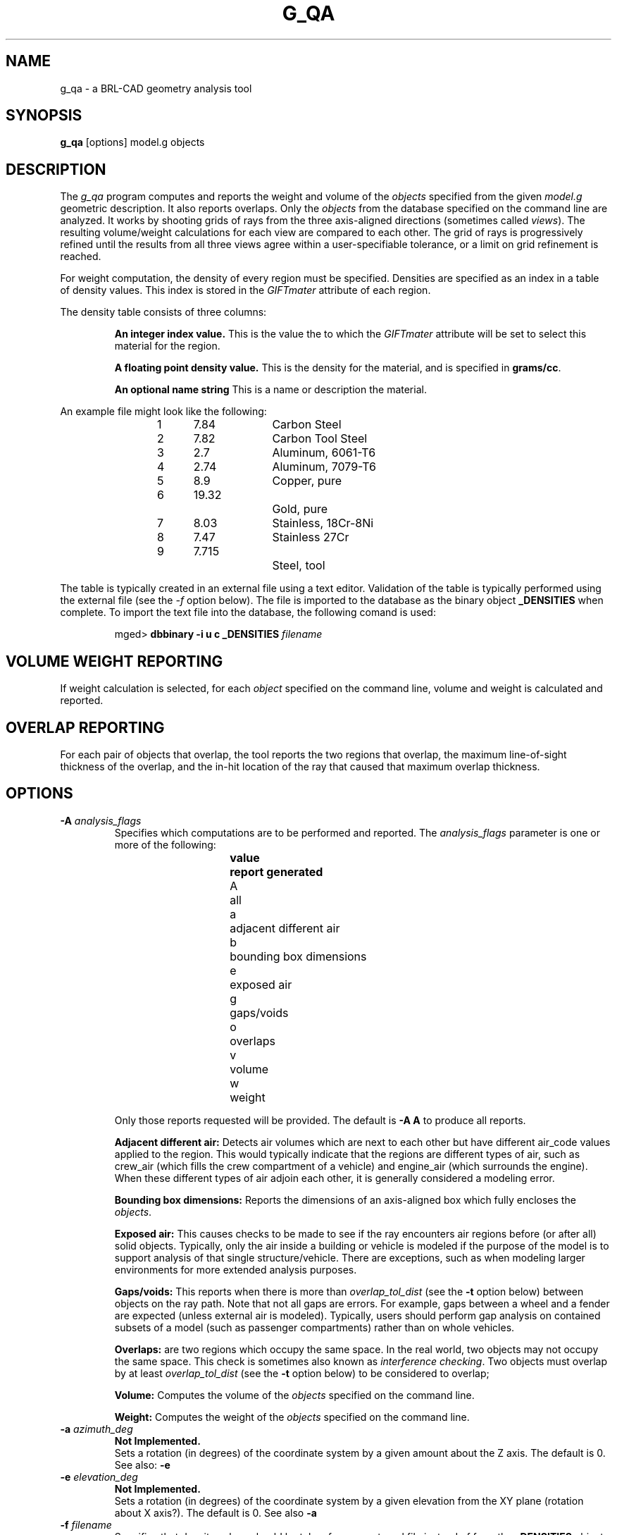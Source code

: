 .\" Set the interparagraph spacing to 1 (default is 0.4)
.PD 1v
.\"
.\" The man page begins...
.TH G_QA 1
.SH NAME
g_qa \- a BRL-CAD geometry analysis tool
.SH SYNOPSIS
.BR "g_qa " "[options] model.g objects"
.SH DESCRIPTION
The 
.I g_qa 
program computes and reports the weight and volume of the 
.I objects
specified from the given 
.I model.g
geometric description.
It also reports overlaps.
Only the 
.I objects
from the database specified on the command line are analyzed.
It works by shooting grids of rays from the three axis-aligned directions (sometimes called 
\fIviews\fR).  
The resulting volume/weight calculations for each view are compared to each other.
The grid of rays is progressively refined until the results from all three views
agree within a user-specifiable tolerance, or a limit on grid refinement is reached.
.P
For weight computation, the density of every region must be specified.  
Densities are specified as an index in a table of density values.
This index is stored in the 
.I GIFTmater 
attribute of each region.
.P
The density table consists of three columns: 
.IP
.B An integer index value.
This is the value the to which the \fIGIFTmater\fR attribute will be set to select this material for the region.
.IP
.B A floating point density value.
This is the density for the material, and is specified in \fBgrams/cc\fR. 
.IP
.B An optional name string
This is a name or description the material.
.in -5
.P
An example file might look like the following:
.IP
1	7.84		Carbon Steel
.br
2	7.82		Carbon Tool Steel
.br
3	2.7		Aluminum, 6061-T6
.br
4	2.74		Aluminum, 7079-T6
.br
5	8.9		Copper, pure
.br
6	19.32		Gold, pure
.br
7	8.03		Stainless, 18Cr-8Ni
.br
8	7.47		Stainless 27Cr
.br
9	7.715		Steel, tool
.P
The table is typically created in an external file using a text editor.  
Validation of the table is typically performed using the external file (see the 
.I \-f
option below).
The file is imported to the database as the binary object
.B _DENSITIES
when complete.  To import the text file into the database, the following comand is used:
.IP
mged>
.B dbbinary \-i u c _DENSITIES 
.I filename
.SH VOLUME WEIGHT REPORTING
If weight calculation is selected, for each 
.I object
specified on the command line, volume and weight is calculated and reported.
.SH OVERLAP REPORTING
For each pair of objects that overlap, the tool reports the two regions that overlap, the maximum line-of-sight thickness of the overlap, and the in-hit location of the ray that caused that maximum overlap thickness.
.SH OPTIONS
.TP
.B \-A \fR\fIanalysis_flags\fR
Specifies which computations are to be performed and reported.
The 
.I analysis_flags
parameter is one or more of the following:
.in +5
.sp
\fBvalue	report generated\fR
.br
A		all
.br
a		adjacent different air
.br
b		bounding box dimensions
.br
e		exposed air
.br
g		gaps/voids
.br
o		overlaps
.br
v		volume
.br
w		weight
.sp
.in -5
Only those reports requested will be provided.  The default is 
.B -A A
to produce all reports.

.B Adjacent different air:
Detects air volumes which are next to each other but have different air_code values applied to the region.  
This would typically indicate that the regions are different types of air, 
such as crew_air (which fills the crew compartment of a vehicle) and engine_air (which surrounds the engine).
When these different types of air adjoin each other, it is generally considered a modeling error.

.B Bounding box dimensions:
Reports the dimensions of an axis-aligned box which fully encloses the 
\fIobjects\fR.

.B Exposed air:
This causes checks to be made to see if the ray encounters air regions before (or after all) solid objects.
Typically, only the air inside a building or vehicle is modeled if the purpose of the model is to support analysis of
that single structure/vehicle.
There are exceptions, such as when modeling larger environments for more extended analysis purposes.

.B Gaps/voids:
This reports when there is more than
.I overlap_tol_dist
(see the
.B \-t
option below)
between objects on the ray path.  Note that not all gaps are errors.  
For example, gaps between a wheel and a fender are expected (unless external air is modeled).
Typically, users should perform gap analysis on contained subsets of a model (such as passenger compartments)
rather than on whole vehicles.

.B Overlaps:
are two regions which occupy the same space.  
In the real world, two objects may not occupy the same space.  
This check is sometimes also known as \fIinterference checking\fR.
Two objects must overlap by at least 
.I overlap_tol_dist
(see the
.B \-t
option below)
to be considered to overlap;

.B Volume:
Computes the volume of the 
.I objects
specified on the command line.

.B Weight:
Computes the weight of the 
.I objects
specified on the command line.
.TP
.B \-a \fR\fIazimuth_deg\fR
.B Not Implemented.
.br
Sets a rotation (in degrees) of the coordinate system by a given amount about the Z axis.  
The default is 0. 
See also:
.B \-e
.TP
.B \-e \fR\fIelevation_deg\fR
.B Not Implemented.
.br
Sets a rotation (in degrees) of the coordinate system by a given elevation from the XY plane (rotation about X axis?).  
The default is 0.
See also
.B \-a
.TP
.B \-f \fR\fIfilename\fR
Specifies that density values should be taken from an external file instead of from the 
.B _DENSITIES 
object in the database.
This option can be useful when developing the density table with a text editor, prior to importing it to the geometric database.
.TP
.B \-g \fR\fIgrid_spacing[,lim]\fR
Specifies the initial spacing between rays in the grids,
and optionally a limit on how far the grid can be refined.
The first value indicates the inital spacing between grid rays.  
If the optional second argument, "\fI,lim\fR",
is specified, it indicates a lower bound on how fine the gridspacing may get before computation is terminated.
The grid spacing may be specified with units.  For example:
.B 5 mm
or 
.B 10 in.
If units are not provided, millimeters are presumed to be the units.
.IP
The default values are 50.0 mm and 0.5 mm, which is equivalent to specifying: 
.B \-g 50.0mm,0.5mm
.TP
.B \-G
.br
.B Not Implemented.
.br
Specifies that the program should create new 
.I assembly combinations
in the geometry database to represent the overlap pairs.  
This flag is meaningless if overlap reporting is not turned on with the 
.B \-A
option.
If regions 
.I rod.r
and 
.I disk.r
overlap, this option will cause the creation of an assembly called _OVERLAP_rod.r_disk.r which includes the following items:
.in +5
.br
.I rod.r
.br
.I disk.r
.br
.I _OVERLAP_lines_rod.r_disk.r
.in -5

The last item is an object to represent the overlapping area so that it can be easily seen.  
The default is that no groups are created.
.TP
.B \-n \fR\fInum_hits\fR
Specifies that the grid be refined until each region has at least 
.I num_hits
ray intersections.
This limit is not applied per-view, but rather per-analysis.
So for example, it is accepted that a thin object might not be hit from one view at all, but hit when shooting from other views.
.IP
The default is 1.  This indicates that each region must be intersected by a ray at least once during the analysis.
If the grid spacing limit is reached, processing will end even if this criteria has not been met.
.TP
.B \-P \fR\fIncpu\fR
Specifies that
.I ncpu
CPUs should be used for performing the calculation.  
By default, all local CPUs are utilized.  
This option exists primarily to reduce the number of
computation threads from the machine maximum.
Note that specifying more CPUs than are present on the machine does not increase
the number of computation threads.  
.TP
.B \-r
Indicates that 
.I g_qa
should print per-region statistics (weight, volume) as well as the values for the objects specified on the command line.
.TP
.B \-S \fR\fIsamples_per_axis_min\fR
Specifies that the grid spacing will be initially refined so that at least
.I samples_per_axis_min
will be shot along each axis of the bounding box of the model.
For example, if the objects specified have a bounding box of 0 0 0 -> 4 3 2 and the grid spacing is 1.0, specifying the option
.B \-S 4
will cause the initial grid spacing to be adjusted to 0.5 so that 4 samples will be shot across the Z dimension of the bounding box.
The default is to assure 10 rays per model grid axis.

.TP
.B \-s \fR\fIsamples_per_axis_min\fR
This is like the 
.B \-S 
option except that the smallest bounding box dimensions (for primitive shapes) in the model are
used instead of the model bounding box.
This typically creates very fine, highly accurate grid spacing and long runtimes.
.TP
.B \-t \fR\fIoverlap_tol_dist[units]\fR
Specifies that overlaps less than 
.I overlap_tol_dist
will not be reported.
The default is 0.0 so that all overlaps are reported.
.TP
.B \-U \fR\fIuse_air\fR
Specifies the Boolean value 
.I use_air
which indicates whether regions which are marked as "air" should be retained and included in the raytrace.
.B Unlike other BRL-CAD raytracing applications the default is to retain air in the raytracing.
The 
.B \-U 0
option causes air regions to be discarded prior to raytracing.
Note that you probably don't want to turn off use_air when asking for various air checking analysis such as 
.B Air First/Last
or 
.B Contiguous unlike air
.TP
.B \-u \fR\fIdist,vol,wgt\fR
Specify the units used when reporting values.  Values are provided in the order 
\fIdistance\fR, \fIvolume\fR, and \fIweight\fR separated by commas.  For example:
.B \-u ``cm,cu ft,kg''
or
.B \-u ,,kg
Note that unit values with spaces in their names such as
.I cu ft
must be contained in quotes for the shell to keep the values together.

The default units are millimeters, cubic millimeters, and grams.
.TP
.B \-V \fR\fIvolume_tolerance[units]\fR
Specifies a volumetric tolerance value that the three view computations must be within for computation to complete.  
If volume calculation is selected and this option is not set, then the tolerance is set to 
1/10,000 of the volume of the model.
For large, complex objets (such as entire vehicles), this value might need to be 
set larger to achieve reasonable runtimes (or even completion).  
Given the approximate sampling nature of the algorithm, the
three separate view computations will not usually produce identical results.
.TP
.B \-W \fR\fIweight_tolerance[units]\fR
This is like the volume tolerance, \fB\-T\fR, but is applied to the weight computation results,
not the volume computation results.  

The weight computation tolerance is probably more appropriate when doing whole-vehicle analysis.
If weight computation is selected, it is set to a value equal to the weight of an object 1/100 
the size of the model, which is made of the most dense material in the table.

.SH EXAMPLES
.P
The following command computes the weight of an object called 
.I wheel.r
from the geometry database 
.I model.g
and reports the weight and volume, and checks for overlaps.
.IP
g_qa model.g wheel.r
.P
To check objects hull, turret, and suspension for overlaps only,
and to report overlaps and occurence of external air.
.IP
g_qa -A oe model.g hull turret suspension 
.P
